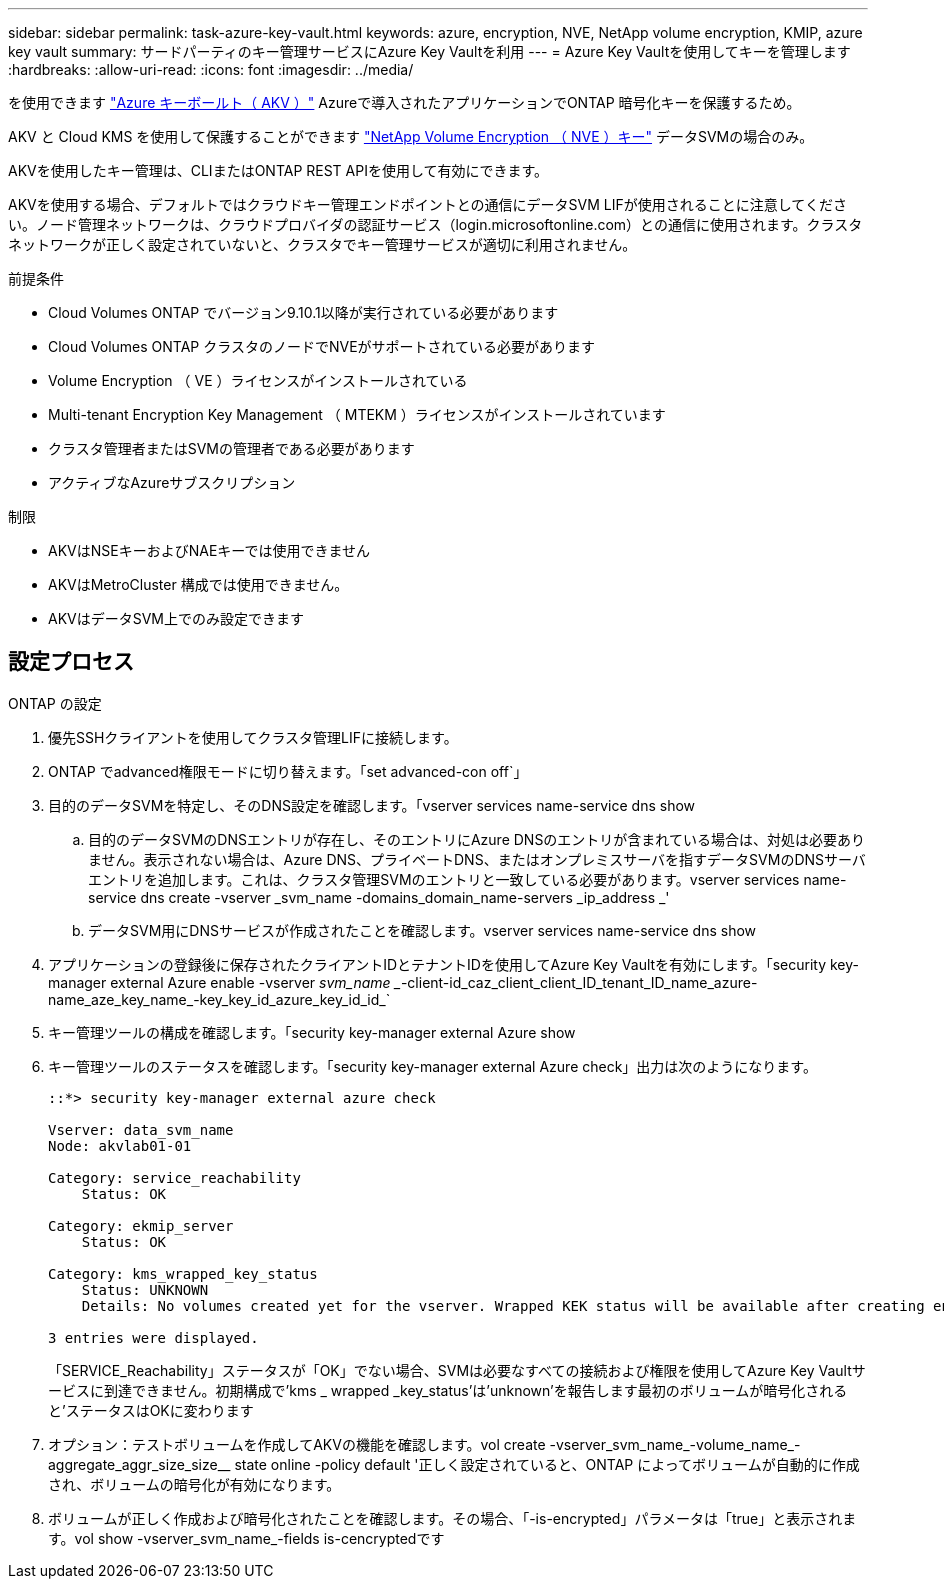 ---
sidebar: sidebar 
permalink: task-azure-key-vault.html 
keywords: azure, encryption, NVE, NetApp volume encryption, KMIP, azure key vault 
summary: サードパーティのキー管理サービスにAzure Key Vaultを利用 
---
= Azure Key Vaultを使用してキーを管理します
:hardbreaks:
:allow-uri-read: 
:icons: font
:imagesdir: ../media/


を使用できます link:https://docs.microsoft.com/en-us/azure/key-vault/general/basic-concepts["Azure キーボールト（ AKV ）"^] Azureで導入されたアプリケーションでONTAP 暗号化キーを保護するため。

AKV と Cloud KMS を使用して保護することができます link:configure-netapp-volume-encryption-concept.html["NetApp Volume Encryption （ NVE ）キー"] データSVMの場合のみ。

AKVを使用したキー管理は、CLIまたはONTAP REST APIを使用して有効にできます。

AKVを使用する場合、デフォルトではクラウドキー管理エンドポイントとの通信にデータSVM LIFが使用されることに注意してください。ノード管理ネットワークは、クラウドプロバイダの認証サービス（login.microsoftonline.com）との通信に使用されます。クラスタネットワークが正しく設定されていないと、クラスタでキー管理サービスが適切に利用されません。

.前提条件
* Cloud Volumes ONTAP でバージョン9.10.1以降が実行されている必要があります
* Cloud Volumes ONTAP クラスタのノードでNVEがサポートされている必要があります
* Volume Encryption （ VE ）ライセンスがインストールされている
* Multi-tenant Encryption Key Management （ MTEKM ）ライセンスがインストールされています
* クラスタ管理者またはSVMの管理者である必要があります
* アクティブなAzureサブスクリプション


.制限
* AKVはNSEキーおよびNAEキーでは使用できません
* AKVはMetroCluster 構成では使用できません。
* AKVはデータSVM上でのみ設定できます




== 設定プロセス

.ONTAP の設定
. 優先SSHクライアントを使用してクラスタ管理LIFに接続します。
. ONTAP でadvanced権限モードに切り替えます。「set advanced-con off`」
. 目的のデータSVMを特定し、そのDNS設定を確認します。「vserver services name-service dns show
+
.. 目的のデータSVMのDNSエントリが存在し、そのエントリにAzure DNSのエントリが含まれている場合は、対処は必要ありません。表示されない場合は、Azure DNS、プライベートDNS、またはオンプレミスサーバを指すデータSVMのDNSサーバエントリを追加します。これは、クラスタ管理SVMのエントリと一致している必要があります。vserver services name-service dns create -vserver _svm_name -domains_domain_name-servers _ip_address _'
.. データSVM用にDNSサービスが作成されたことを確認します。vserver services name-service dns show


. アプリケーションの登録後に保存されたクライアントIDとテナントIDを使用してAzure Key Vaultを有効にします。「security key-manager external Azure enable -vserver _svm_name __-client-id_caz_client_client_ID_tenant_ID_name_azure-name_aze_key_name_-key_key_id_azure_key_id_id_`
. キー管理ツールの構成を確認します。「security key-manager external Azure show
. キー管理ツールのステータスを確認します。「security key-manager external Azure check」出力は次のようになります。
+
[source]
----
::*> security key-manager external azure check

Vserver: data_svm_name
Node: akvlab01-01

Category: service_reachability
    Status: OK

Category: ekmip_server
    Status: OK

Category: kms_wrapped_key_status
    Status: UNKNOWN
    Details: No volumes created yet for the vserver. Wrapped KEK status will be available after creating encrypted volumes.

3 entries were displayed.
----
+
「SERVICE_Reachability」ステータスが「OK」でない場合、SVMは必要なすべての接続および権限を使用してAzure Key Vaultサービスに到達できません。初期構成で'kms _ wrapped _key_status'は'unknown'を報告します最初のボリュームが暗号化されると'ステータスはOKに変わります

. オプション：テストボリュームを作成してAKVの機能を確認します。vol create -vserver_svm_name_-volume_name_-aggregate_aggr_size_size__ state online -policy default '正しく設定されていると、ONTAP によってボリュームが自動的に作成され、ボリュームの暗号化が有効になります。
. ボリュームが正しく作成および暗号化されたことを確認します。その場合、「-is-encrypted」パラメータは「true」と表示されます。vol show -vserver_svm_name_-fields is-cencryptedです

